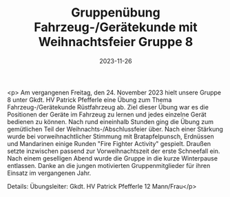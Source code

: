 #+TITLE: Gruppenübung Fahrzeug-/Gerätekunde mit Weihnachtsfeier Gruppe 8
#+DATE: 2023-11-26
#+FACEBOOK_URL: https://facebook.com/ffwenns/posts/717414187087703

<p>
Am vergangenen Freitag, den 24. November 2023 hielt unsere Gruppe 8 unter Gkdt. HV Patrick Pfefferle eine Übung zum Thema Fahrzeug-/Gerätekunde Rüstfahrzeug ab. Ziel dieser Übung war es die Positionen der Geräte im Fahrzeug zu lernen und jedes einzelne Gerät bedienen zu können. Nach rund eineinhalb Stunden ging die Übung zum gemütlichen Teil der Weihnachts-/Abschlussfeier über. Nach einer Stärkung wurde bei vorweihnachtlicher Stimmung mit Bratapfelpunsch, Erdnüssen und Mandarinen einige Runden "Fire Fighter Activity" gespielt. Draußen setzte inzwischen passend zur Vorweihnachtszeit der erste Schneefall ein. Nach einem geselligen Abend wurde die Gruppe in die kurze Winterpause entlassen. Danke an die jungen motivierten Gruppenmitglieder für ihren Einsatz im vergangenen Jahr. 

Details:
Übungsleiter: Gkdt. HV Patrick Pfefferle
12 Mann/Frau</p>
